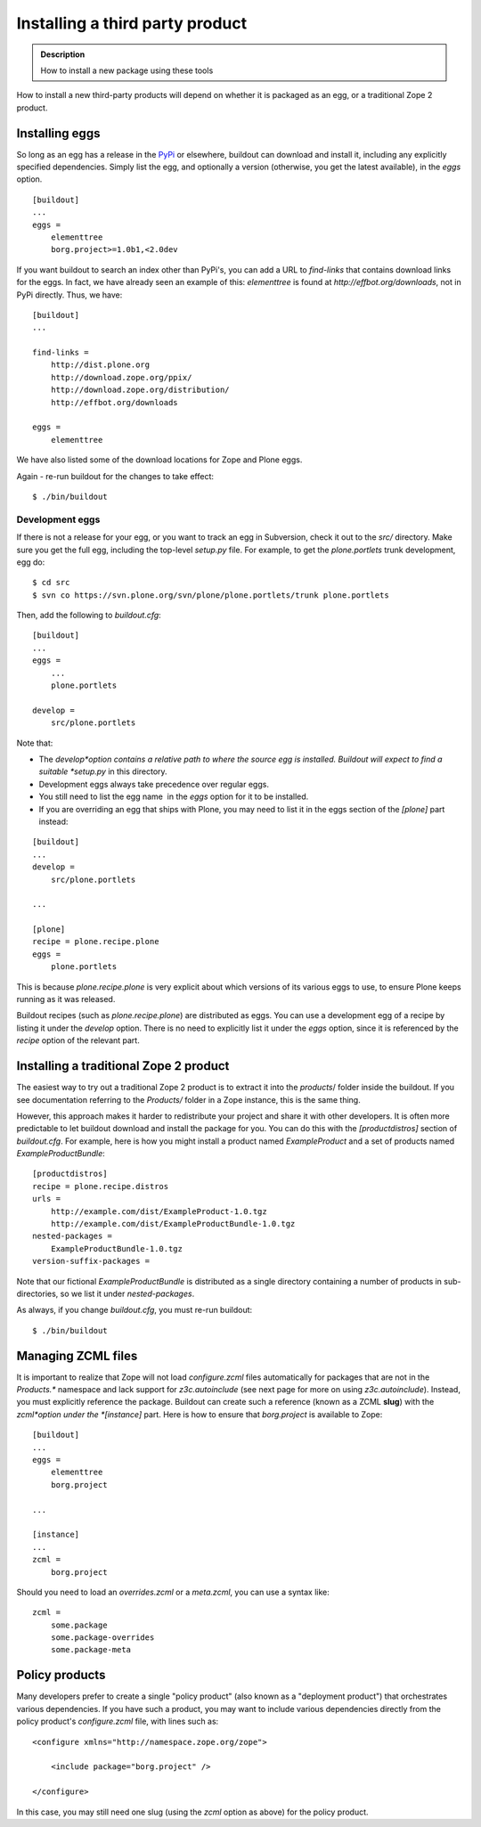 ================================
Installing a third party product
================================

.. admonition:: Description

  How to install a new package using these tools


How to install a new third-party products will depend on whether it
is packaged as an egg, or a traditional Zope 2 product.

Installing eggs
---------------

So long as an egg has a release in the
`PyPi <http://pypi.python.org/pypi>`_ or elsewhere, buildout can
download and install it, including any explicitly specified
dependencies. Simply list the egg, and optionally a version
(otherwise, you get the latest available), in the *eggs* option.

::

    [buildout]
    ...
    eggs = 
        elementtree
        borg.project>=1.0b1,<2.0dev

If you want buildout to search an index other than PyPi's, you can
add a URL to *find-links* that contains download links for the
eggs. In fact, we have already seen an example of this:
*elementtree* is found at *http://effbot.org/downloads*, not in PyPi
directly. Thus, we have:

::

    [buildout]
    ...
    
    find-links =
        http://dist.plone.org
        http://download.zope.org/ppix/
        http://download.zope.org/distribution/
        http://effbot.org/downloads
    
    eggs =
        elementtree

We have also listed some of the download locations for Zope and
Plone eggs.

Again - re-run buildout for the changes to take effect:

::

    $ ./bin/buildout

Development eggs
~~~~~~~~~~~~~~~~

If there is not a release for your egg, or you want to track an egg
in Subversion, check it out to the *src/* directory. Make sure you
get the full egg, including the top-level *setup.py* file. For
example, to get the *plone.portlets* trunk development, egg do:

::

    $ cd src
    $ svn co https://svn.plone.org/svn/plone/plone.portlets/trunk plone.portlets

Then, add the following to *buildout.cfg*:

::

    [buildout]
    ...
    eggs =
        ...
        plone.portlets
    
    develop =
        src/plone.portlets

Note that:


-  The *develop*option contains a relative path to where the source
   egg is installed. Buildout will expect to find a suitable
   *setup.py* in this directory.
-  Development eggs always take precedence over regular eggs.
-  You still need to list the egg name  in the *eggs* option for it
   to be installed.
-  If you are overriding an egg that ships with Plone, you may need
   to list it in the eggs section of the *[plone]* part instead:

::

    [buildout]
    ...
    develop =
        src/plone.portlets
    
    ...
    
    [plone]
    recipe = plone.recipe.plone
    eggs = 
        plone.portlets

This is because *plone.recipe.plone* is very explicit about which
versions of its various eggs to use, to ensure Plone keeps running
as it was released.

Buildout recipes (such as *plone.recipe.plone*) are distributed as
eggs. You can use a development egg of a recipe by listing it under
the *develop* option. There is no need to explicitly list it under
the *eggs* option, since it is referenced by the *recipe* option of
the relevant part.

Installing a traditional Zope 2 product
---------------------------------------

The easiest way to try out a traditional Zope 2 product is to
extract it into the *products*/ folder inside the buildout. If you
see documentation referring to the *Products/* folder in a Zope
instance, this is the same thing.

However, this approach makes it harder to redistribute your project
and share it with other developers. It is often more predictable to
let buildout download and install the package for you. You can do
this with the *[productdistros]* section of *buildout.cfg*. For
example, here is how you might install a product named
*ExampleProduct* and a set of products named
*ExampleProductBundle*:

::

    [productdistros]
    recipe = plone.recipe.distros
    urls =
        http://example.com/dist/ExampleProduct-1.0.tgz
        http://example.com/dist/ExampleProductBundle-1.0.tgz
    nested-packages =
        ExampleProductBundle-1.0.tgz
    version-suffix-packages =

Note that our fictional *ExampleProductBundle* is distributed as a
single directory containing a number of products in
sub-directories, so we list it under *nested-packages*.

As always, if you change *buildout.cfg*, you must re-run buildout:

::

    $ ./bin/buildout

Managing ZCML files
-------------------

It is important to realize that Zope will not load *configure.zcml*
files automatically for packages that are not in the *Products.\**
namespace and lack support for *z3c.autoinclude* (see next page for
more on using *z3c.autoinclude*). Instead, you must explicitly
reference the package. Buildout can create such a reference (known
as a ZCML **slug**) with the *zcml*option under the *[instance]*
part. Here is how to ensure that *borg.project* is available to
Zope:

::

    [buildout]
    ...
    eggs =
        elementtree
        borg.project
    
    ...
    
    [instance]
    ...
    zcml = 
        borg.project

Should you need to load an *overrides.zcml* or a *meta.zcml*, you
can use a syntax like:

::

    zcml =
        some.package
        some.package-overrides
        some.package-meta

Policy products
---------------

Many developers prefer to create a single "policy product" (also
known as a "deployment product") that orchestrates various
dependencies. If you have such a product, you may want to include
various dependencies directly from the policy product's
*configure.zcml* file, with lines such as:

::

    <configure xmlns="http://namespace.zope.org/zope">
    
        <include package="borg.project" />
    
    </configure>

In this case, you may still need one slug (using the *zcml* option
as above) for the policy product.


